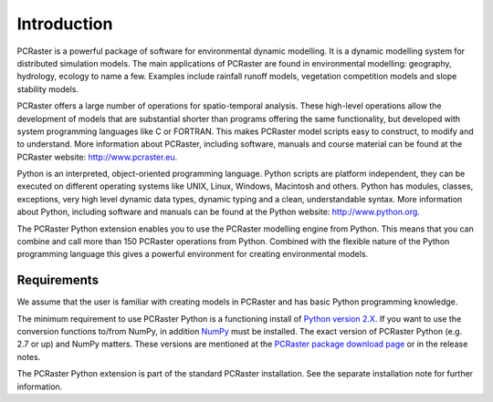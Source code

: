 Introduction
------------
PCRaster is a powerful package of software for environmental dynamic modelling. It is a dynamic modelling system for distributed simulation models. The main applications of PCRaster are found in environmental modelling: geography, hydrology, ecology to name a few. Examples include rainfall runoff models, vegetation competition models and slope stability models.

PCRaster offers a large number of operations for spatio-temporal analysis. These high-level operations allow the development of models that are substantial shorter than programs offering the same functionality, but developed with system programming languages like C or FORTRAN. This makes PCRaster model scripts easy to construct, to modify and to understand. More information about PCRaster, including software, manuals and course material can be found at the PCRaster website: http://www.pcraster.eu.

Python is an interpreted, object-oriented programming language. Python scripts are platform independent, they can be executed on different operating systems like UNIX, Linux, Windows, Macintosh and others. Python has modules, classes, exceptions, very high level dynamic data types, dynamic typing and a clean, understandable syntax. More information about Python, including software and manuals can be found at the Python website: http://www.python.org.

The PCRaster Python extension enables you to use the PCRaster modelling engine from Python. This means that you can combine and call more than 150 PCRaster operations from Python. Combined with the flexible nature of the Python programming language this gives a powerful environment for creating environmental models.

Requirements
^^^^^^^^^^^^
We assume that the user is familiar with creating models in PCRaster and has basic Python programming knowledge.

The minimum requirement to use PCRaster Python is a functioning install of `Python version 2.X <http://www.python.org>`_. If you want to use the conversion functions to/from NumPy, in addition `NumPy <http://www.numpy.org>`_ must be installed. The exact version of PCRaster Python (e.g. 2.7 or up) and NumPy matters. These versions are mentioned at the `PCRaster package download page <http://pcraster.geo.uu.nl/downloads>`_ or in the release notes.

The PCRaster Python extension is part of the standard PCRaster installation. See the separate installation note for further information.
